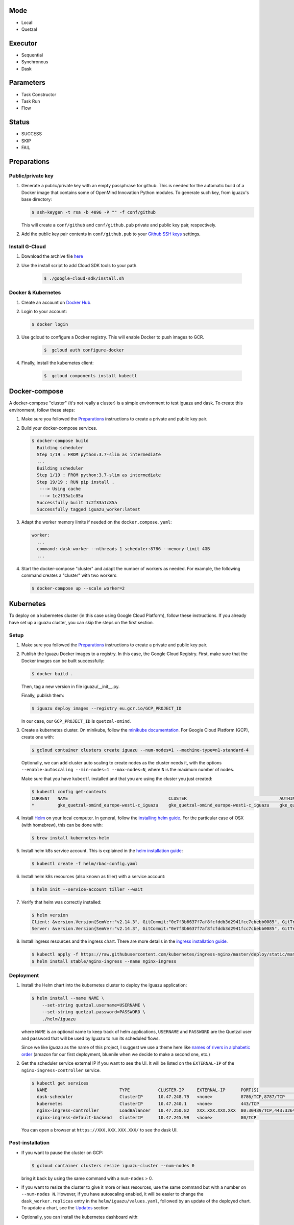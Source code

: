 Mode
====
- Local
- Quetzal

Executor
========
- Sequential
- Synchronous
- Dask

Parameters
==========
- Task Constructor
- Task Run
- Flow

Status
======
- SUCCESS
- SKIP
- FAIL


Preparations
============

Public/private key
------------------
1. Generate a public/private key with an empty passphrase for github. This is
   needed for the automatic build of a Docker image that contains some of
   OpenMind Innovation Python modules. To generate such key, from iguazu's base
   directory:

   .. code-block:: console

      $ ssh-keygen -t rsa -b 4096 -P "" -f conf/github

   This will create a ``conf/github`` and ``conf/github.pub`` private and public
   key pair, respectively.

2. Add the public key pair contents in ``conf/github.pub`` to your
   `Github SSH keys <https://github.com/settings/ssh/new>`_ settings.

Install G-Cloud
----------------
1. Download the archive file `here <https://cloud.google.com/sdk/docs/quickstart-macos?authuser=2>`_
2. Use the install script to add Cloud SDK tools to your path.

    .. code-block:: console

      $ ./google-cloud-sdk/install.sh


Docker & Kubernetes
-------------------
1. Create an account on  `Docker Hub <https://hub.docker.com>`_.
2. Login to your account:

   .. code-block:: console

      $ docker login

3. Use gcloud to configure a Docker registry. This will enable Docker to push images to GCR.

    .. code-block:: console

           $  gcloud auth configure-docker

4. Finally, install the kubernetes client:

    .. code-block:: console

       $  gcloud components install kubectl

Docker-compose
==============

A docker-compose "cluster" (it's not really a cluster) is a simple environment
to test iguazu and dask. To create this environment, follow these steps:

1. Make sure you followed the Preparations_ instructions to create a private and
   public key pair.

2. Build your docker-compose services.

   .. code-block:: console

      $ docker-compose build
        Building scheduler
        Step 1/19 : FROM python:3.7-slim as intermediate
        ...
        Building scheduler
        Step 1/19 : FROM python:3.7-slim as intermediate
        Step 19/19 : RUN pip install .
         ---> Using cache
         ---> 1c2f33a1c85a
        Successfully built 1c2f33a1c85a
        Successfully tagged iguazu_worker:latest

3. Adapt the worker memory limits if needed on the ``docker.compose.yaml``:

   .. code-block:: yaml

        worker:
          ...
          command: dask-worker --nthreads 1 scheduler:8786 --memory-limit 4GB
          ...

4. Start the docker-compose "cluster" and adapt the number of workers as needed.
   For example, the following command creates a "cluster" with two workers:

   .. code-block:: console

      $ docker-compose up --scale worker=2


Kubernetes
==========


To deploy on a kubernetes cluster (in this case using Google Cloud Platform),
follow these instructions. If you already have set up a iguazu cluster, you can
skip the steps on the first section.

Setup
-----

1. Make sure you followed the Preparations_ instructions to create a private and
   public key pair.

2. Publish the Iguazu Docker images to a registry. In this case, the
   Google Cloud Registry. First, make sure that the Docker images can be built
   successfully:

   .. code-block:: console

      $ docker build .

   Then, tag a new version in file iguazu/__init__.py.

   Finally, publish them:

   .. code-block:: console

      $ iguazu deploy images --registry eu.gcr.io/GCP_PROJECT_ID

   In our case, our ``GCP_PROJECT_ID`` is ``quetzal-omind``.

3. Create a kubernetes cluster. On minikube, follow the
   `minikube documentation <https://kubernetes.io/docs/setup/learning-environment/minikube/>`_.
   For Google Cloud Platform (GCP), create one with:

   .. code-block:: console

      $ gcloud container clusters create iguazu --num-nodes=1 --machine-type=n1-standard-4

   Optionally, we can add cluster auto scaling to create nodes as the cluster
   needs it, with the options
   ``--enable-autoscaling --min-nodes=1 --max-nodes=N``, where ``N`` is the
   maximum number of nodes.

   Make sure that you have ``kubectl`` installed and that you are
   using the cluster you just created:

   .. code-block:: console

    $ kubectl config get-contexts
    CURRENT   NAME                                       CLUSTER                                    AUTHINFO                                   NAMESPACE
    *         gke_quetzal-omind_europe-west1-c_iguazu    gke_quetzal-omind_europe-west1-c_iguazu    gke_quetzal-omind_europe-west1-c_iguazu

4. Install `Helm <https://helm.sh/>`_ on your local computer.  In general,
   follow the `installing helm guide <https://helm.sh/docs/using_helm/#installing-helm>`_.
   For the particular case of OSX (with homebrew), this can be done with:

   .. code-block:: console

    $ brew install kubernetes-helm

5. Install helm k8s service account. This is explained in the
   `helm installation guide <https://helm.sh/docs/using_helm/#tiller-and-role-based-access-control>`_:

   .. code-block:: console

    $ kubectl create -f helm/rbac-config.yaml

6. Install helm k8s resources (also known as tiller) with a service account:

   .. code-block:: console

    $ helm init --service-account tiller --wait

7. Verify that helm was correctly installed:

   .. code-block:: console

    $ helm version
    Client: &version.Version{SemVer:"v2.14.3", GitCommit:"0e7f3b6637f7af8fcfddb3d2941fcc7cbebb0085", GitTreeState:"clean"}
    Server: &version.Version{SemVer:"v2.14.3", GitCommit:"0e7f3b6637f7af8fcfddb3d2941fcc7cbebb0085", GitTreeState:"clean"}

8. Install ingress resources and the ingress chart. There are more details in
   the `ingress installation guide <https://kubernetes.github.io/ingress-nginx/deploy/#prerequisite-generic-deployment-command>`_.

   .. code-block:: console

    $ kubectl apply -f https://raw.githubusercontent.com/kubernetes/ingress-nginx/master/deploy/static/mandatory.yaml
    $ helm install stable/nginx-ingress --name nginx-ingress

Deployment
----------

1. Install the Helm chart into the kubernetes cluster to deploy the Iguazu application:

   .. code-block:: console

      $ helm install --name NAME \
          --set-string quetzal.username=USERNAME \
          --set-string quetzal.password=PASSWORD \
          ./helm/iguazu

   where ``NAME`` is an optional name to keep track of helm applications,
   ``USERNAME`` and ``PASSWORD`` are the Quetzal user and password that will
   be used by Iguazu to run its scheduled flows.

   Since we like *Iguazu* as the name of this project, I suggest we use a theme
   here like `names of rivers in alphabetic order <https://en.wikipedia.org/wiki/List_of_rivers_by_length>`_
   (amazon for our first deployment, bluenile when we decide to make a second one, etc.)

2. Get the scheduler service external IP if you want to see the UI. It will be
   listed on the ``EXTERNAL-IP`` of the ``nginx-ingress-controller`` service.

   .. code-block:: console

      $ kubectl get services
        NAME                            TYPE           CLUSTER-IP     EXTERNAL-IP      PORT(S)                      AGE
        dask-scheduler                  ClusterIP      10.47.248.79   <none>           8786/TCP,8787/TCP            4m12s
        kubernetes                      ClusterIP      10.47.240.1    <none>           443/TCP                      41m
        nginx-ingress-controller        LoadBalancer   10.47.250.82   XXX.XXX.XXX.XXX  80:30439/TCP,443:32645/TCP   34m
        nginx-ingress-default-backend   ClusterIP      10.47.245.99   <none>           80/TCP                       34m

   You can open a browser at ``https://XXX.XXX.XXX.XXX/`` to see the dask UI.


Post-installation
-----------------

* If you want to pause the cluster on GCP:

  .. code-block:: console

   $ gcloud container clusters resize iguazu-cluster --num-nodes 0

  bring it back by using the same command with a ``num-nodes`` > 0.

* If you want to resize the cluster to give it more or less resources, use the
  same command but with a number on ``--num-nodes N``. However, if you have
  autoscaling enabled, it will be easier to change the ``dask_worker.replicas``
  entry in the ``helm/iguazu/values.yaml``, followed by an update of the
  deployed chart. To update a chart, see the Updates_ section

* Optionally, you can install the kubernetes dashboard with:

  .. code-block:: console

   $ kubectl apply -f https://raw.githubusercontent.com/kubernetes/dashboard/v2.0.0-beta1/aio/deploy/recommended.yaml

  then, connect to the cluster via a proxy with:

  .. code-block:: console

   $ kubectl proxy

  and explore the dashboard at http://localhost:8001/api/v1/namespaces/kubernetes-dashboard/services/https:kubernetes-dashboard:/proxy/
  The first time you do this, you may need to login by choosing the kube config
  file that is on ``~/.kube/config``.

Updates
-------

If you decide to change something on Iguazu's helm chart (i.e. any file inside
the ``helm/iguazu`` directory, you can update the cluster with:

.. code-block:: console

 $ helm upgrade NAME ./helm/iguazu

where ``NAME`` is the name used when Iguazu was deployed the first time
(see the Deployment_ section, or check with ``helm list``).

Remote execution
----------------

In order to test or debug a new flow or a new image, you may want to run it
locally, using the remote workers and schedulers. To do so, you need to
'create a path' (that's a port) between your computer and the clusters.

To connect to the server running in a Kubectl cluster, you need to 'forward a port'

First:

.. code-block:: console

      $ kubectl get pods
        NAME                                                READY   STATUS    RESTARTS   AGE
        foo-iguazu-dask-scheduler-86d79c57b8-xmt7t          1/1     Running   0          17h
        foo-iguazu-dask-worker-75db98746b-2n2n4             0/1     Pending   0          17h

.. code-block:: console

 $  kubectl port-forward NAME-OF-SCHEDULER  18786:8786

where ``NAME-OF-SCHEDULER`` is the name of the scheduler pod (here `foo-iguazu-dask-scheduler-86d79c57b8-xmt7t`),
``LOCAL-PORT`` is the local port number (eg. 18786) and ``REMOTE-PORT``
is the remote port number (eg. 8786).


Then, in your local iguazu virtual environment, you can run a flow :

.. code-block:: console

 $ iguazu flows run
   --executor-type dask
   --executor-address localhost:LOCAL-PORT  # eg. localhost:18786
   --temp-dir /tmp
   foo-flow  # name of flow
   --data-source quetzal
   --workspace-name foo-workspace # name of quetzal workspace


Triggering a job
----------------

If may be useful to trigger a job manually. To do this, first check the list of
existing jobs:

.. code-block:: console

 $ kubectl get cronjobs -l app=iguazu
   NAME                               SCHEDULE     SUSPEND   ACTIVE   LAST SCHEDULE   AGE
   foo-iguazu-job-behavior-features   0 2 * * *    True      0        <none>          6m23s
   foo-iguazu-job-behavior-summary    0 14 * * *   True      0        <none>          6m23s
   foo-iguazu-job-galvanic-features   0 1 * * *    True      0        <none>          6m23s
   foo-iguazu-job-galvanic-summary    0 13 * * *   True      0        <none>          6m23s

Then, create the job that you want with:

.. code-block:: console

 $ kubectl create job --from=cronjob/NAME MANUAL_NAME

where ``NAME`` is the name on the list above and ``MANUAL_NAME`` is some
identifier that you choose to keep track of you job.


Kubernetes logs
---------------

While using ``kubectl logs POD_NAME`` is a quick way to get the logs of a pod,
you can also install `kubetail <https://github.com/johanhaleby/kubetail>`_ and
get live, updated logs with:

.. code-block:: console

 $ kubetail iguazu
